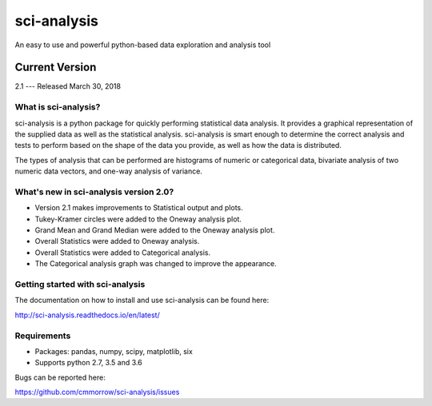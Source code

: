 ============
sci-analysis
============

An easy to use and powerful python-based data exploration and analysis tool

---------------
Current Version
---------------

2.1 --- Released March 30, 2018

.. image:: https://img.shields.io/pypi/v/sci_analysis.svg
   :target: https://pypi.python.org/pypi/sci_analysis
.. image:: https://img.shields.io/pypi/format/sci_analysis.svg
   :target: https://pypi.python.org/pypi/sci_analysis
.. image:: https://img.shields.io/pypi/pyversions/sci_analysis.svg
   :target: https://pypi.python.org/pypi/sci_analysis
.. image:: https://travis-ci.org/cmmorrow/sci-analysis.svg?branch=master
   :target: https://travis-ci.org/cmmorrow/sci-analysis
.. image:: https://coveralls.io/repos/github/cmmorrow/sci-analysis/badge.svg?branch=master
   :target: https://coveralls.io/github/cmmorrow/sci-analysis?branch=master

What is sci-analysis?
---------------------

sci-analysis is a python package for quickly performing statistical data analysis. It provides a graphical representation of the supplied data as well as the statistical analysis. sci-analysis is smart enough to determine the correct analysis and tests to perform based on the shape of the data you provide, as well as how the data is distributed.

The types of analysis that can be performed are histograms of numeric or categorical data, bivariate analysis of two numeric data vectors, and one-way analysis of variance.

What's new in sci-analysis version 2.0?
---------------------------------------

* Version 2.1 makes improvements to Statistical output and plots.
* Tukey-Kramer circles were added to the Oneway analysis plot.
* Grand Mean and Grand Median were added to the Oneway analysis plot.
* Overall Statistics were added to Oneway analysis.
* Overall Statistics were added to Categorical analysis.
* The Categorical analysis graph was changed to improve the appearance.

Getting started with sci-analysis
---------------------------------

The documentation on how to install and use sci-analysis can be found here:

http://sci-analysis.readthedocs.io/en/latest/

Requirements
------------

* Packages: pandas, numpy, scipy, matplotlib, six
* Supports python 2.7, 3.5 and 3.6

Bugs can be reported here:

https://github.com/cmmorrow/sci-analysis/issues

